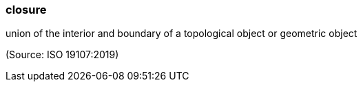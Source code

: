 === closure

union of the interior and boundary of a topological object or geometric object

(Source: ISO 19107:2019)

